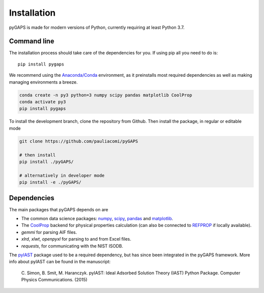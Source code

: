 ============
Installation
============

pyGAPS is made for modern versions of Python, currently requiring at least Python 3.7.

Command line
============

The installation process should take care of the dependencies for you.
If using pip all you need to do is::

    pip install pygaps

We recommend using the `Anaconda/Conda <https://www.anaconda.com/>`__ environment,
as it preinstalls most required dependencies as well as making
managing environments a breeze.

.. code-block:: bash

    conda create -n py3 python=3 numpy scipy pandas matplotlib CoolProp
    conda activate py3
    pip install pygaps

To install the development branch, clone the repository from Github. Then
install the package, in regular or editable mode

.. code-block:: bash

    git clone https://github.com/pauliacomi/pyGAPS

    # then install
    pip install ./pyGAPS/

    # alternatively in developer mode
    pip install -e ./pyGAPS/

Dependencies
============

The main packages that pyGAPS depends on are

- The common data science packages: `numpy <https://numpy.org>`__,
  `scipy <https://scipy.org>`__, `pandas <https://pandas.pydata.org/>`__ and
  `matplotlib <https://matplotlib.org/>`__.
- The `CoolProp <http://www.coolprop.org/>`__ backend for physical
  properties calculation (can also be connected to
  `REFPROP <https://www.nist.gov/srd/refprop>`__ if locally available).
- `gemmi` for parsing AIF files.
- `xlrd`, `xlwt`, `openpyxl` for parsing to and from Excel files.
- `requests`, for communicating with the NIST ISODB.

The `pyIAST <https://github.com/CorySimon/pyIAST>`__ package used to be a
required dependency, but has since been integrated in the pyGAPS framework. More
info about pyIAST can be found in the manuscript:

 \C. Simon, B. Smit, M. Haranczyk. pyIAST: Ideal Adsorbed Solution
 Theory (IAST) Python Package. Computer Physics Communications. (2015)

